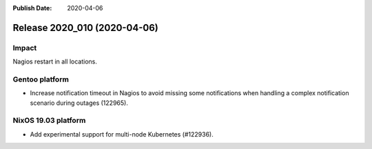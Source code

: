:Publish Date: 2020-04-06

Release 2020_010 (2020-04-06)
-----------------------------

Impact
^^^^^^

Nagios restart in all locations.


Gentoo platform
^^^^^^^^^^^^^^^

* Increase notification timeout in Nagios to avoid missing some notifications when handling a complex notification scenario during outages (122965).


NixOS 19.03 platform
^^^^^^^^^^^^^^^^^^^^

* Add experimental support for multi-node Kubernetes (#122936).


.. vim: set spell spelllang=en:
